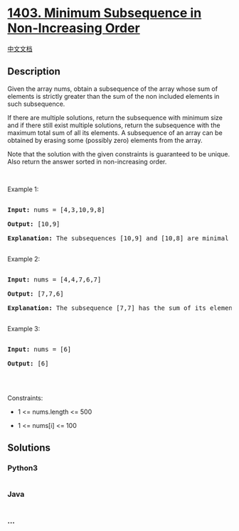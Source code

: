 * [[https://leetcode.com/problems/minimum-subsequence-in-non-increasing-order][1403.
Minimum Subsequence in Non-Increasing Order]]
  :PROPERTIES:
  :CUSTOM_ID: minimum-subsequence-in-non-increasing-order
  :END:
[[./solution/1400-1499/1403.Minimum Subsequence in Non-Increasing Order/README.org][中文文档]]

** Description
   :PROPERTIES:
   :CUSTOM_ID: description
   :END:

#+begin_html
  <p>
#+end_html

Given the array nums, obtain a subsequence of the array whose sum of
elements is strictly greater than the sum of the non included elements
in such subsequence. 

#+begin_html
  </p>
#+end_html

#+begin_html
  <p>
#+end_html

If there are multiple solutions, return the subsequence with minimum
size and if there still exist multiple solutions, return the subsequence
with the maximum total sum of all its elements. A subsequence of an
array can be obtained by erasing some (possibly zero) elements from the
array. 

#+begin_html
  </p>
#+end_html

#+begin_html
  <p>
#+end_html

Note that the solution with the given constraints is guaranteed to
be unique. Also return the answer sorted in non-increasing order.

#+begin_html
  </p>
#+end_html

#+begin_html
  <p>
#+end_html

 

#+begin_html
  </p>
#+end_html

#+begin_html
  <p>
#+end_html

Example 1:

#+begin_html
  </p>
#+end_html

#+begin_html
  <pre>

  <strong>Input:</strong> nums = [4,3,10,9,8]

  <strong>Output:</strong> [10,9] 

  <strong>Explanation:</strong> The subsequences [10,9] and [10,8] are minimal such that the sum of their elements is strictly greater than the sum of elements not included, however, the subsequence [10,9] has the maximum total sum of its elements.&nbsp;

  </pre>
#+end_html

#+begin_html
  <p>
#+end_html

Example 2:

#+begin_html
  </p>
#+end_html

#+begin_html
  <pre>

  <strong>Input:</strong> nums = [4,4,7,6,7]

  <strong>Output:</strong> [7,7,6] 

  <strong>Explanation:</strong> The subsequence [7,7] has the sum of its elements equal to 14 which is not strictly greater than the sum of elements not included (14 = 4 + 4 + 6). Therefore, the subsequence [7,6,7] is the minimal satisfying the conditions. Note the subsequence has to returned in non-decreasing order.  

  </pre>
#+end_html

#+begin_html
  <p>
#+end_html

Example 3:

#+begin_html
  </p>
#+end_html

#+begin_html
  <pre>

  <strong>Input:</strong> nums = [6]

  <strong>Output:</strong> [6]

  </pre>
#+end_html

#+begin_html
  <p>
#+end_html

 

#+begin_html
  </p>
#+end_html

#+begin_html
  <p>
#+end_html

Constraints:

#+begin_html
  </p>
#+end_html

#+begin_html
  <ul>
#+end_html

#+begin_html
  <li>
#+end_html

1 <= nums.length <= 500

#+begin_html
  </li>
#+end_html

#+begin_html
  <li>
#+end_html

1 <= nums[i] <= 100

#+begin_html
  </li>
#+end_html

#+begin_html
  </ul>
#+end_html

** Solutions
   :PROPERTIES:
   :CUSTOM_ID: solutions
   :END:

#+begin_html
  <!-- tabs:start -->
#+end_html

*** *Python3*
    :PROPERTIES:
    :CUSTOM_ID: python3
    :END:
#+begin_src python
#+end_src

*** *Java*
    :PROPERTIES:
    :CUSTOM_ID: java
    :END:
#+begin_src java
#+end_src

*** *...*
    :PROPERTIES:
    :CUSTOM_ID: section
    :END:
#+begin_example
#+end_example

#+begin_html
  <!-- tabs:end -->
#+end_html
